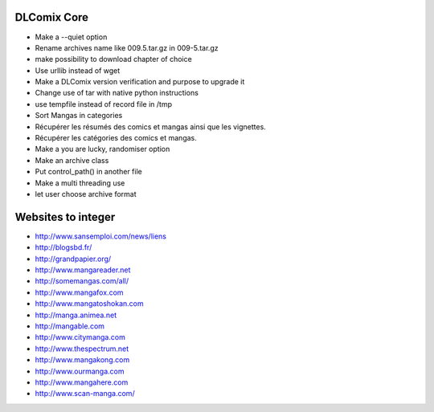 DLComix Core
============
- Make a --quiet option
- Rename archives name like 009.5.tar.gz in 009-5.tar.gz
- make possibility to download chapter of choice
- Use urllib instead of wget
- Make a DLComix version verification and purpose to upgrade it
- Change use of tar with native python instructions
- use tempfile instead of record file in /tmp
- Sort Mangas in categories
- Récupérer les résumés des comics et mangas ainsi que les vignettes.
- Récupérer les catégories des comics et mangas.
- Make a you are lucky, randomiser option
- Make an archive class
- Put control_path() in another file
- Make a multi threading use
- let user choose archive format

Websites to integer
===================

* http://www.sansemploi.com/news/liens
* http://blogsbd.fr/
* http://grandpapier.org/
* http://www.mangareader.net
* http://somemangas.com/all/
* http://www.mangafox.com
* http://www.mangatoshokan.com
* http://manga.animea.net
* http://mangable.com
* http://www.citymanga.com
* http://www.thespectrum.net
* http://www.mangakong.com
* http://www.ourmanga.com
* http://www.mangahere.com
* http://www.scan-manga.com/  
